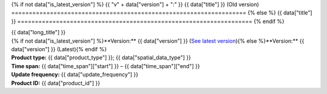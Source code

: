 {% if not data["is_latest_version"] %}
{{ "v" + data["version"] + ":" }} {{ data["title"] }} (Old version)
===================================================================
{% else %}
{{ data["title"] }}
===================================================================
{% endif %}

.. container:: data-product

   .. container:: header-text

      .. container:: subtitle

         {{ data["long_title"] }}

      .. container:: quick-info

         | {% if not data["is_latest_version"] %}**Version:** {{ data["version"] }} (`See latest version <{{ data["latest_version_link"] }}>`_){% else %}**Version:** {{ data["version"] }} (Latest){% endif %}
         | **Product type:** {{ data["product_type"] }}; {{ data["spatial_data_type"] }}
         | **Time span:** {{ data["time_span"]["start"] }} – {{ data["time_span"]["end"] }}
         | **Update frequency:** {{ data["update_frequency"] }}
         | **Product ID:** {{ data["product_id"] }}

   .. container:: header-image

      .. image:: {{ data["image"] }}

   .. tab-set::
   
       .. tab-item:: Overview

          {% if not data["is_latest_version"] %}
          .. ADMONITION:: v{{ data["version"] }} is an old version
          
             See the `latest version of the product <{{ data["latest_version_link"] }}>`_.
          {% endif %}

          .. grid:: 4
              :gutter: 2

              {% for item in data["maps"] %}
              .. grid-item-card:: {{ item.get("title", "See the map") }}
                 :img-top: {{ item.get("image", "https://www.gifpng.com/300x200") }}
                 :link: {{ item.get("link") }}

                 {{ item.get("name", "Map") }}
              {% endfor %}

              {% for item in data["data"] %}
              .. grid-item-card:: {{ item.get("title", "Get the data") }}
                 :img-top: {{ item.get("image", "https://www.gifpng.com/300x200") }}
                 :link: {{ item.get("link") }}

                 {{ item.get("name", "Data") }}
              {% endfor %}

              {% for item in data["stac"] %}
              .. grid-item-card:: {{ item.get("title", "Get via STAC") }}
                 :img-top: {{ item.get("image", "https://www.gifpng.com/300x200") }}
                 :link: {{ item.get("link") }}

                 {{ item.get("name", "STAC") }}
              {% endfor %}

              {% for item in data["explorer"] %}
              .. grid-item-card:: {{ item.get("title", "Explore data samples") }}
                 :img-top: {{ item.get("image", "https://www.gifpng.com/300x200") }}
                 :link: {{ item.get("link") }}

                 {{ item.get("name", "Data Explorer") }}
              {% endfor %}

              {% for item in data["sandbox"] %}
              .. grid-item-card:: {{ item.get("title", "Play with the sandbox") }}
                 :img-top: {{ item.get("image", "https://www.gifpng.com/300x200") }}
                 :link: {{ item.get("link") }}

                 {{ item.get("name", "Sandbox") }}
              {% endfor %}

              {% for item in data["ecat"] %}
              .. grid-item-card:: {{ item.get("title", "Product catalogue") }}
                 :img-top: {{ item.get("image", "https://www.gifpng.com/300x200") }}
                 :link: https://ecat.ga.gov.au/geonetwork/srv/eng/catalog.search#/metadata/{{ item.get("id") }}

                 ecat {{ item.get("id") }}
              {% endfor %}

              {% for item in data["web_services"] %}
              .. grid-item-card:: {{ item.get("title", "Web service") }}
                 :img-top: {{ item.get("image", "https://www.gifpng.com/300x200") }}
                 :link: {{ item.get("link") }}

                 {{ item.get("name", "Service") }}
              {% endfor %}

              {% for item in data["code_samples"] %}
              .. grid-item-card:: {{ item.get("title", "Code sample") }}
                 :img-top: {{ item.get("image", "https://www.gifpng.com/300x200") }}
                 :link: {{ item.get("link") }}

                 {{ item.get("name", "Code") }}
              {% endfor %}
   
          .. include:: _about.md
             :parser: myst_parser.sphinx_

          .. rubric:: Key information

          {% if data["parent_product"] %}
          :Parent product: `{{ data["parent_product"]["name"] }} <{{ data["parent_product"]["link"] }}>`_
          {% endif %}
          {% if data["collection"] %}
          :Collection: `{{ data["collection"] }} <example.com>`_
          {% endif %}
          {% if data["doi"] %}
          :DOI: {{ data["doi"] }}
          {% endif %}
          {% if data["published"] and data["author"] %}
          :Published: {{ data["published"] }} ({{ data["author"] }})
          {% elif data["published"] %}
          :Published: {{ data["published"] }}
          {% elif data["author"] %}
          :Published by: {{ data["author"] }}
          {% endif %}

          ----

          .. tags:: {{ data["tags"]|join(', ') }}

       .. tab-item:: Access

          .. rubric:: Access the data

          .. list-table::

             {% if data["maps"] %}
             * - **See the map**
               - {% for item in data["maps"] %}
                 * `{{ item.get("name", "Map") }} <{{ item.get("link") }}>`_
                 {% endfor %}
               - Learn how to `use DEA Maps </setup/dea_maps.html>`_.
             {% endif %}

             {% if data["data"] %}
             * - **Get the data**
               - {% for item in data["data"] %}
                 * `{{ item.get("name", "Data") }} <{{ item.get("link") }}>`_
                 {% endfor %}
               -
             {% endif %}

             {% if data["stac"] %}
             * - **Get via STAC**
               - {% for item in data["stac"] %}
                 * `{{ item.get("name", "STAC") }} <{{ item.get("link") }}>`_
                 {% endfor %}
               - Learn how to `access and stream the data using STAC </notebooks/How_to_guides/Downloading_data_with_STAC.html>`_.
             {% endif %}

             {% if data["explorer"] %}
             * - **Explore data samples**
               - {% for item in data["explorer"] %}
                 * `{{ item.get("name", "Data Explorer") }} <{{ item.get("link") }}>`_
                 {% endfor %}
               - Learn how to `access the data via AWS </about/faq.html#how-do-i-download-data-from-dea>`_.
             {% endif %}

             {% if data["sandbox"] %}
             * - **Play with the sandbox**
               - {% for item in data["sandbox"] %}
                 * `{{ item.get("name", "Sandbox") }} <{{ item.get("link") }}>`_
                 {% endfor %}
               -
             {% endif %}

             {% if data["ecat"] %}
             * - **Product catalogue**
               - {% for item in data["ecat"] %}
                 * `ecat {{ item.get("id") }} <https://ecat.ga.gov.au/geonetwork/srv/eng/catalog.search#/metadata/{{ item.get("id") }}>`_
                 {% endfor %}
               -
             {% endif %}

             {% if data["web_services"] %}
             * - **Web service**
               - {% for item in data["web_services"] %}
                 * `{{ item.get("name", "Web service") }} <{{ item.get("link") }}>`_
                 {% endfor %}
               - Learn how to `connect to DEA's web services </setup/gis/README.html>`_.
             {% endif %}

             {% if data["code_samples"] %}
             * - **Code sample**
               - {% for item in data["code_samples"] %}
                 * `{{ item.get("name", "Code") }} <{{ item.get("link") }}>`_
                 {% endfor %}
               -
             {% endif %}

          .. include:: _access.md
             :parser: myst_parser.sphinx_

       .. tab-item:: Details

          .. include:: _details.md
             :parser: myst_parser.sphinx_

       .. tab-item:: Quality

          .. include:: _quality.md
             :parser: myst_parser.sphinx_

       .. tab-item:: History

          .. rubric:: Previous versions

          {% if data["previous_versions"] %}

          View previous versions of this data product.

          .. list-table::

             {% for item in data["previous_versions"] %}
             * - `v{{ item.get("version") }}: {{ item.get("name") }} <{{ item.get("link") }}>`_
               - {{ item.get("release_date") }}
             {% endfor %}
          {% else %}
          No previous versions available.
          {% endif %}

          .. rubric: Changelog
       
          .. include:: _history.md
             :parser: myst_parser.sphinx_

       .. tab-item:: Credits
       
           .. include:: _credits.md
              :parser: myst_parser.sphinx_
